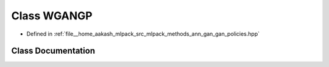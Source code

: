 .. _exhale_class_classmlpack_1_1ann_1_1WGANGP:

Class WGANGP
============

- Defined in :ref:`file__home_aakash_mlpack_src_mlpack_methods_ann_gan_gan_policies.hpp`


Class Documentation
-------------------


.. doxygenclass:: mlpack::ann::WGANGP
   :members:
   :protected-members:
   :undoc-members: